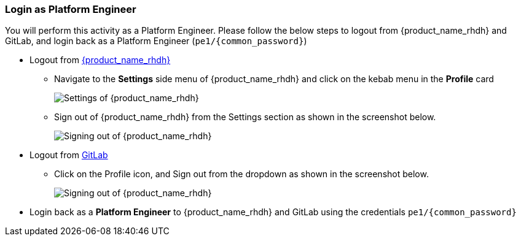 === Login as Platform Engineer

You will perform this activity as a Platform Engineer. Please follow the below steps to logout from {product_name_rhdh} and GitLab, and login back as a Platform Engineer (`pe1/{common_password}`)

* Logout from https://backstage-backstage.{openshift_cluster_ingress_domain}[{product_name_rhdh}^, window="rhdh"]
** Navigate to the *Settings* side menu of {product_name_rhdh} and click on the kebab menu in the *Profile* card
+
image::common/rhdh-settings.png[Settings of {product_name_rhdh}]
** Sign out of {product_name_rhdh} from the Settings section as shown in the screenshot below.
+
image::common/rhdh-sign-out.png[Signing out of {product_name_rhdh}]
* Logout from https://gitlab-gitlab.{openshift_cluster_ingress_domain}[GitLab^, window="gitlab"]
** Click on the Profile icon, and Sign out from the dropdown as shown in the screenshot below.
+
image::common/gitlab-sign-out.png[Signing out of {product_name_rhdh}]

* Login back as a *Platform Engineer* to {product_name_rhdh} and GitLab using the credentials `pe1/{common_password}`
